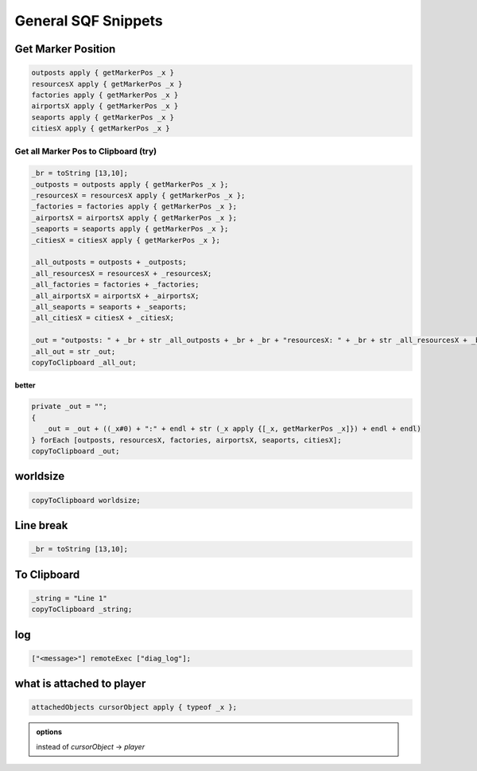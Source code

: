 General SQF Snippets
=======================

Get Marker Position
----------------------

.. code:: CoffeeScript

   outposts apply { getMarkerPos _x }
   resourcesX apply { getMarkerPos _x }
   factories apply { getMarkerPos _x }
   airportsX apply { getMarkerPos _x }
   seaports apply { getMarkerPos _x }
   citiesX apply { getMarkerPos _x }


Get all Marker Pos to Clipboard (try)
~~~~~~~~~~~~~~~~~~~~~~~~~~~~~~~~~~~~~~~

.. code:: CoffeeScript

   _br = toString [13,10];
   _outposts = outposts apply { getMarkerPos _x };
   _resourcesX = resourcesX apply { getMarkerPos _x };
   _factories = factories apply { getMarkerPos _x };
   _airportsX = airportsX apply { getMarkerPos _x };
   _seaports = seaports apply { getMarkerPos _x };
   _citiesX = citiesX apply { getMarkerPos _x };

   _all_outposts = outposts + _outposts;
   _all_resourcesX = resourcesX + _resourcesX;
   _all_factories = factories + _factories;
   _all_airportsX = airportsX + _airportsX;
   _all_seaports = seaports + _seaports;
   _all_citiesX = citiesX + _citiesX;

   _out = "outposts: " + _br + str _all_outposts + _br + _br + "resourcesX: " + _br + str _all_resourcesX + _br + _br + "factories: " + _br + str _all_factories + _br + _br + "airportsX: " + _br + str _all_airportsX + _br + _br + "seaports: " + _br + str _all_seaports + _br + _br + "citiesX: " + _br + str _all_citiesX;
   _all_out = str _out;
   copyToClipboard _all_out;


better
++++++++

.. code:: CoffeeScript

   private _out = "";
   {
      _out = _out + ((_x#0) + ":" + endl + str (_x apply {[_x, getMarkerPos _x]}) + endl + endl)
   } forEach [outposts, resourcesX, factories, airportsX, seaports, citiesX];
   copyToClipboard _out;


worldsize
----------

.. code:: CoffeeScript

   copyToClipboard worldsize;


Line break
-----------

.. code:: CoffeeScript

   _br = toString [13,10];


To Clipboard
---------------

.. code:: CoffeeScript

   _string = "Line 1"
   copyToClipboard _string;


log
-------

.. code:: CoffeeScript

   ["<message>"] remoteExec ["diag_log"];


what is attached to player
----------------------------

.. code:: CoffeeScript

   attachedObjects cursorObject apply { typeof _x };

.. admonition:: options

   instead of `cursorObject` -> `player`
